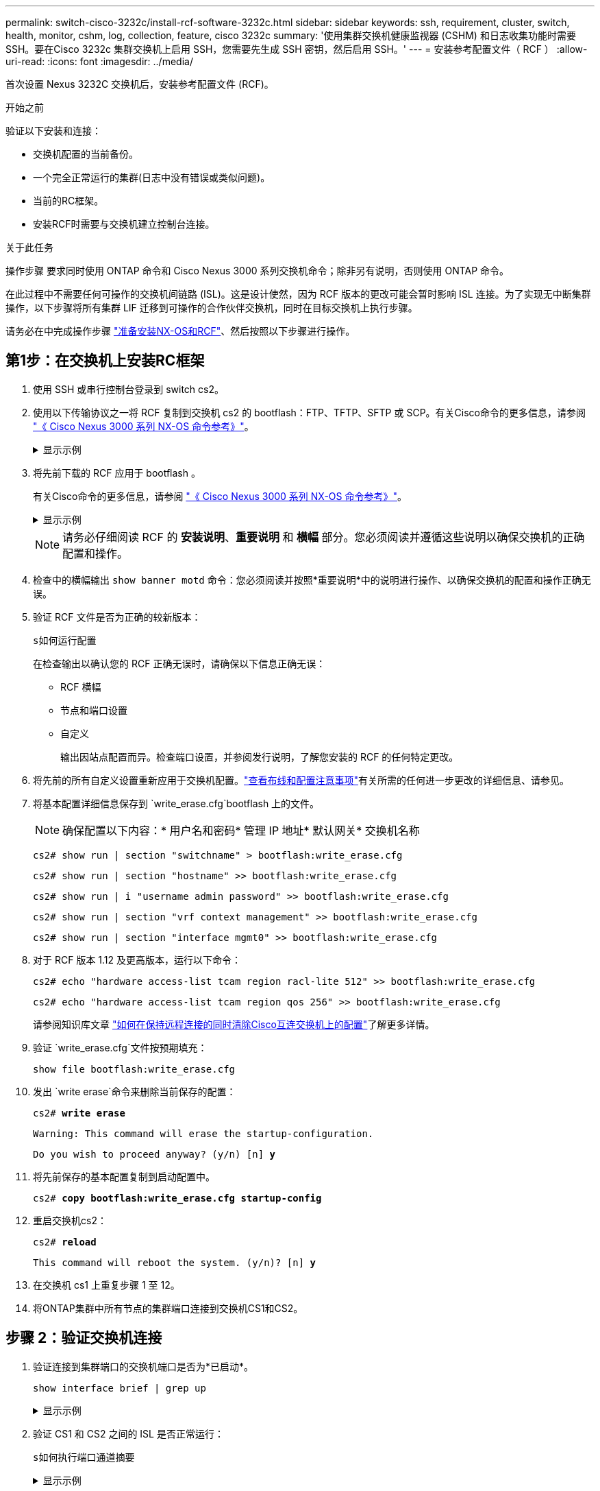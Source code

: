 ---
permalink: switch-cisco-3232c/install-rcf-software-3232c.html 
sidebar: sidebar 
keywords: ssh, requirement, cluster, switch, health, monitor, cshm, log, collection, feature, cisco 3232c 
summary: '使用集群交换机健康监视器 (CSHM) 和日志收集功能时需要 SSH。要在Cisco 3232c 集群交换机上启用 SSH，您需要先生成 SSH 密钥，然后启用 SSH。' 
---
= 安装参考配置文件（ RCF ）
:allow-uri-read: 
:icons: font
:imagesdir: ../media/


[role="lead"]
首次设置 Nexus 3232C 交换机后，安装参考配置文件 (RCF)。

.开始之前
验证以下安装和连接：

* 交换机配置的当前备份。
* 一个完全正常运行的集群(日志中没有错误或类似问题)。
* 当前的RC框架。
* 安装RCF时需要与交换机建立控制台连接。


.关于此任务
操作步骤 要求同时使用 ONTAP 命令和 Cisco Nexus 3000 系列交换机命令；除非另有说明，否则使用 ONTAP 命令。

在此过程中不需要任何可操作的交换机间链路 (ISL)。这是设计使然，因为 RCF 版本的更改可能会暂时影响 ISL 连接。为了实现无中断集群操作，以下步骤将所有集群 LIF 迁移到可操作的合作伙伴交换机，同时在目标交换机上执行步骤。

请务必在中完成操作步骤 link:prepare-install-cisco-nexus-3232c.html["准备安装NX-OS和RCF"]、然后按照以下步骤进行操作。



== 第1步：在交换机上安装RC框架

. 使用 SSH 或串行控制台登录到 switch cs2。
. 使用以下传输协议之一将 RCF 复制到交换机 cs2 的 bootflash：FTP、TFTP、SFTP 或 SCP。有关Cisco命令的更多信息，请参阅 https://www.cisco.com/c/en/us/support/switches/nexus-3000-series-switches/products-installation-guides-list.html["《 Cisco Nexus 3000 系列 NX-OS 命令参考》"^]。
+
.显示示例
[%collapsible]
====
此示例显示了使用 TFTP 将 RCF 复制到交换机 CS2 上的 bootflash 。

[listing, subs="+quotes"]
----
cs2# *copy tftp: bootflash: vrf management*
Enter source filename: *Nexus_3232C_RCF_v1.6-Cluster-HA-Breakout.txt*
Enter hostname for the tftp server: *172.22.201.50*
Trying to connect to tftp server......Connection to Server Established.
TFTP get operation was successful
Copy complete, now saving to disk (please wait)...
----
====
. 将先前下载的 RCF 应用于 bootflash 。
+
有关Cisco命令的更多信息，请参阅 https://www.cisco.com/c/en/us/support/switches/nexus-3000-series-switches/products-installation-guides-list.html["《 Cisco Nexus 3000 系列 NX-OS 命令参考》"^]。

+
.显示示例
[%collapsible]
====
此示例显示了正在交换机 CS2 上安装的 RCF 文件 `Nexus 3232C_RCF_v1.6-Cluster-HA-Breakout 。 txt` ：

[listing, subs="+quotes"]
----
cs2# *copy Nexus_3232C_RCF_v1.6-Cluster-HA-Breakout.txt running-config echo-commands*
----
====
+
[NOTE]
====
请务必仔细阅读 RCF 的 *安装说明*、*重要说明* 和 *横幅* 部分。您必须阅读并遵循这些说明以确保交换机的正确配置和操作。

====
. 检查中的横幅输出 `show banner motd` 命令：您必须阅读并按照*重要说明*中的说明进行操作、以确保交换机的配置和操作正确无误。
. 验证 RCF 文件是否为正确的较新版本：
+
`s如何运行配置`

+
在检查输出以确认您的 RCF 正确无误时，请确保以下信息正确无误：

+
** RCF 横幅
** 节点和端口设置
** 自定义
+
输出因站点配置而异。检查端口设置，并参阅发行说明，了解您安装的 RCF 的任何特定更改。



. 将先前的所有自定义设置重新应用于交换机配置。link:cabling-considerations-3232c.html["查看布线和配置注意事项"]有关所需的任何进一步更改的详细信息、请参见。
. 将基本配置详细信息保存到 `write_erase.cfg`bootflash 上的文件。
+
[NOTE]
====
确保配置以下内容：* 用户名和密码* 管理 IP 地址* 默认网关* 交换机名称

====
+
`cs2# show run | section "switchname" > bootflash:write_erase.cfg`

+
`cs2# show run | section "hostname" >> bootflash:write_erase.cfg`

+
`cs2# show run | i "username admin password" >> bootflash:write_erase.cfg`

+
`cs2# show run | section "vrf context management" >> bootflash:write_erase.cfg`

+
`cs2# show run | section "interface mgmt0" >> bootflash:write_erase.cfg`

. 对于 RCF 版本 1.12 及更高版本，运行以下命令：
+
`cs2# echo "hardware access-list tcam region racl-lite 512" >> bootflash:write_erase.cfg`

+
`cs2# echo "hardware access-list tcam region qos 256" >> bootflash:write_erase.cfg`

+
请参阅知识库文章 https://kb.netapp.com/on-prem/Switches/Cisco-KBs/How_to_clear_configuration_on_a_Cisco_interconnect_switch_while_retaining_remote_connectivity["如何在保持远程连接的同时清除Cisco互连交换机上的配置"^]了解更多详情。

. 验证 `write_erase.cfg`文件按预期填充：
+
`show file bootflash:write_erase.cfg`

. 发出 `write erase`命令来删除当前保存的配置：
+
`cs2# *write erase*`

+
`Warning: This command will erase the startup-configuration.`

+
`Do you wish to proceed anyway? (y/n)  [n] *y*`

. 将先前保存的基本配置复制到启动配置中。
+
`cs2# *copy bootflash:write_erase.cfg startup-config*`

. 重启交换机cs2：
+
`cs2# *reload*`

+
`This command will reboot the system. (y/n)?  [n] *y*`

. 在交换机 cs1 上重复步骤 1 至 12。
. 将ONTAP集群中所有节点的集群端口连接到交换机CS1和CS2。




== 步骤 2：验证交换机连接

. 验证连接到集群端口的交换机端口是否为*已启动*。
+
`show interface brief | grep up`

+
.显示示例
[%collapsible]
====
[listing, subs="+quotes"]
----
cs1# *show interface brief | grep up*
.
.
Eth1/1/1      1       eth  access up      none                    10G(D) --
Eth1/1/2      1       eth  access up      none                    10G(D) --
Eth1/7        1       eth  trunk  up      none                   100G(D) --
Eth1/8        1       eth  trunk  up      none                   100G(D) --
.
.
----
====
. 验证 CS1 和 CS2 之间的 ISL 是否正常运行：
+
`s如何执行端口通道摘要`

+
.显示示例
[%collapsible]
====
[listing, subs="+quotes"]
----
cs1# *show port-channel summary*
Flags:  D - Down        P - Up in port-channel (members)
        I - Individual  H - Hot-standby (LACP only)
        s - Suspended   r - Module-removed
        b - BFD Session Wait
        S - Switched    R - Routed
        U - Up (port-channel)
        p - Up in delay-lacp mode (member)
        M - Not in use. Min-links not met
--------------------------------------------------------------------------------
Group Port-       Type     Protocol  Member Ports
      Channel
--------------------------------------------------------------------------------
1     Po1(SU)     Eth      LACP      Eth1/31(P)   Eth1/32(P)
cs1#
----
====
. 验证集群 LIF 是否已还原到其主端口：
+
`network interface show -role cluster`

+
.显示示例
[%collapsible]
====
[listing, subs="+quotes"]
----
cluster1::*> *network interface show -role cluster*
            Logical            Status     Network            Current             Current Is
Vserver     Interface          Admin/Oper Address/Mask       Node                Port    Home
----------- ------------------ ---------- ------------------ ------------------- ------- ----
Cluster
            cluster1-01_clus1  up/up      169.254.3.4/23     cluster1-01         e0d     true
            cluster1-01_clus2  up/up      169.254.3.5/23     cluster1-01         e0d     true
            cluster1-02_clus1  up/up      169.254.3.8/23     cluster1-02         e0d     true
            cluster1-02_clus2  up/up      169.254.3.9/23     cluster1-02         e0d     true
            cluster1-03_clus1  up/up      169.254.1.3/23     cluster1-03         e0b     true
            cluster1-03_clus2  up/up      169.254.1.1/23     cluster1-03         e0b     true
            cluster1-04_clus1  up/up      169.254.1.6/23     cluster1-04         e0b     true
            cluster1-04_clus2  up/up      169.254.1.7/23     cluster1-04         e0b     true
8 entries were displayed.
cluster1::*>
----
====
+
如果任何集群 LIFS 尚未返回其主端口，请手动将其恢复：
`network interface revert -vserver <vserver_name> -lif <lif_name>`

. 验证集群是否运行正常：
+
`cluster show`

+
.显示示例
[%collapsible]
====
[listing, subs="+quotes"]
----
cluster1::*> *cluster show*
Node                 Health  Eligibility   Epsilon
-------------------- ------- ------------- -------
cluster1-01          true    true          false
cluster1-02          true    true          false
cluster1-03          true    true          true
cluster1-04          true    true          false
4 entries were displayed.
cluster1::*>
----
====




== 步骤 3：设置ONTAP集群

NetApp建议您使用System Manager设置新集群。

系统管理器为集群设置和配置提供了简单易行的工作流程，包括分配节点管理 IP 地址、初始化集群、创建本地层、配置协议和配置初始存储。

参考 https://docs.netapp.com/us-en/ontap/task_configure_ontap.html["使用System Manager在新集群上配置ONTAP"]了解设置说明。

.下一步是什么？
安装 RCF 后，您link:configure-ssh-keys.html["验证 SSH 配置"]。
